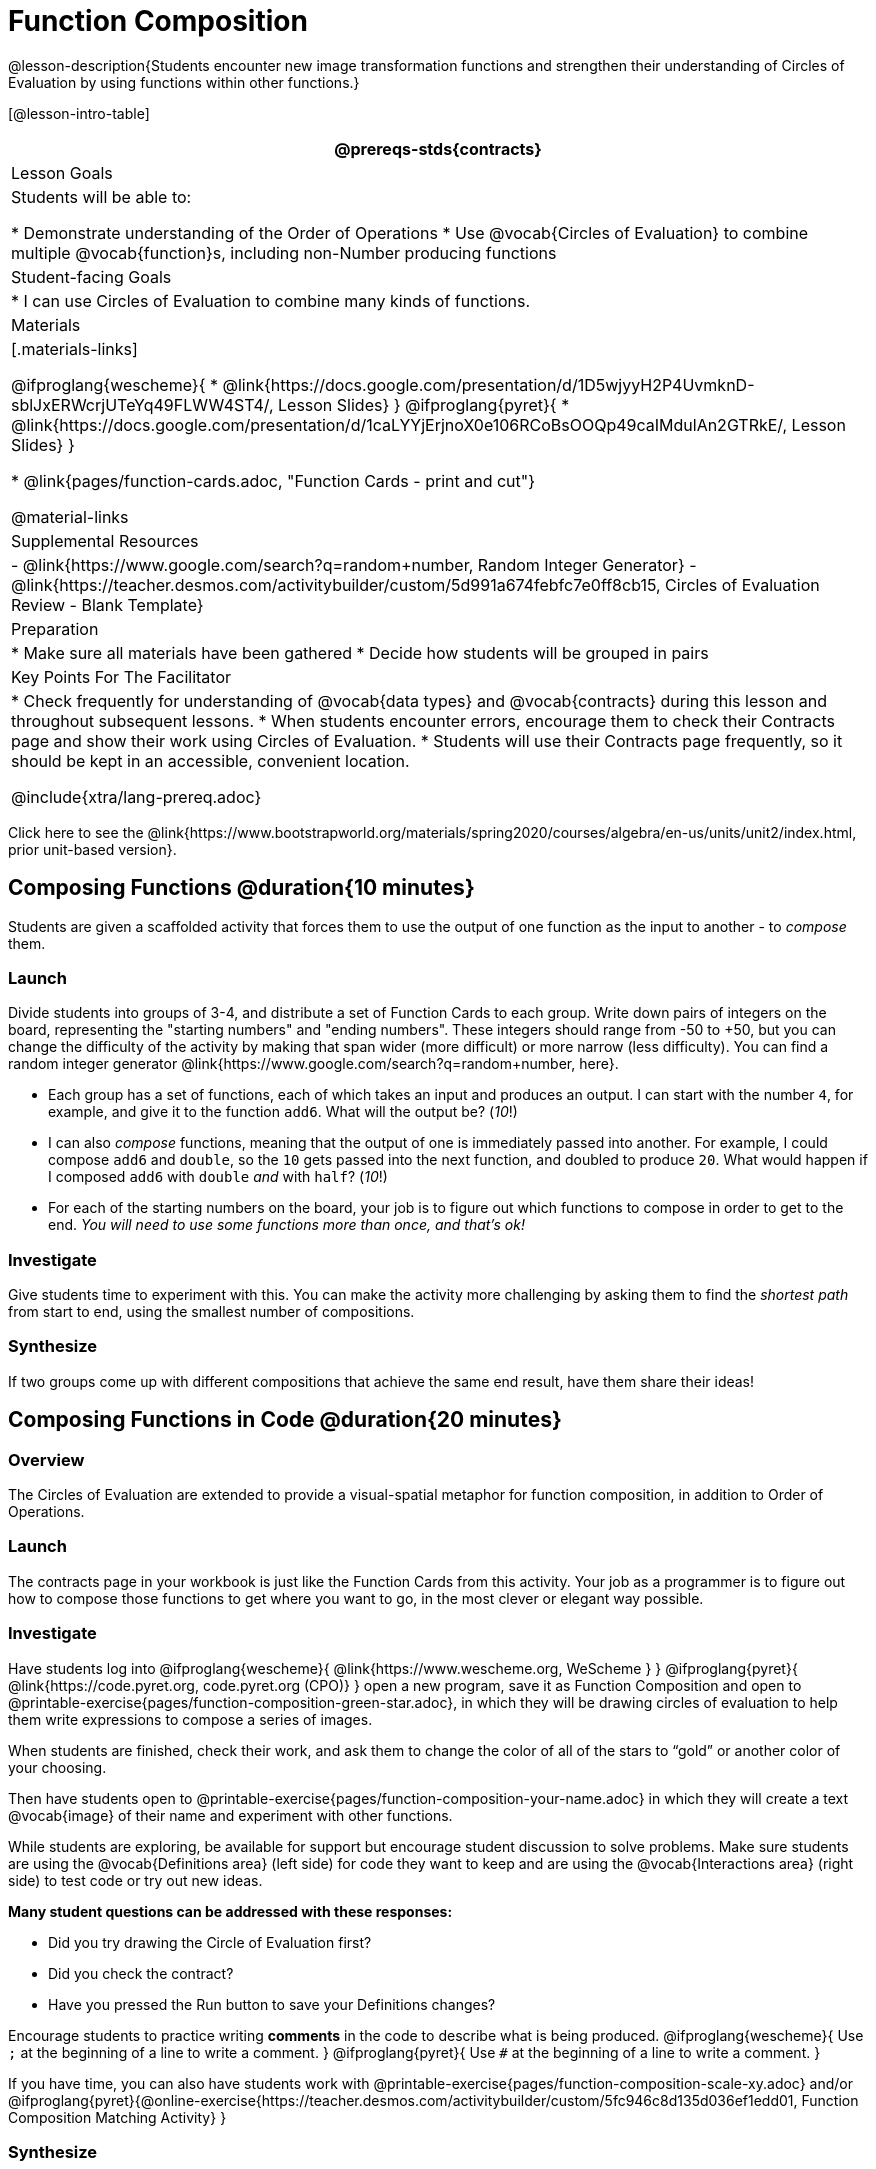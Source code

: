 = Function Composition

@lesson-description{Students encounter new image transformation functions and strengthen their understanding of Circles of Evaluation by using functions within other functions.}

[@lesson-intro-table]
|===
@prereqs-stds{contracts}

| Lesson Goals
| Students will be able to:

* Demonstrate understanding of the Order of Operations
* Use @vocab{Circles of Evaluation} to combine multiple @vocab{function}s, including non-Number producing functions

| Student-facing Goals
|
* I can use Circles of Evaluation to combine many kinds of functions.

| Materials
|[.materials-links]

@ifproglang{wescheme}{
* @link{https://docs.google.com/presentation/d/1D5wjyyH2P4UvmknD-sblJxERWcrjUTeYq49FLWW4ST4/, Lesson Slides}
}
@ifproglang{pyret}{
* @link{https://docs.google.com/presentation/d/1caLYYjErjnoX0e106RCoBsOOQp49caIMdulAn2GTRkE/, Lesson Slides}
}

* @link{pages/function-cards.adoc, "Function Cards - print and cut"}

@material-links

| Supplemental Resources
|
- @link{https://www.google.com/search?q=random+number, Random Integer Generator}
- @link{https://teacher.desmos.com/activitybuilder/custom/5d991a674febfc7e0ff8cb15, Circles of Evaluation Review - Blank Template}


| Preparation
|
* Make sure all materials have been gathered
* Decide how students will be grouped in pairs

| Key Points For The Facilitator
|
* Check frequently for understanding of @vocab{data types} and @vocab{contracts} during this lesson and throughout subsequent lessons.
* When students encounter errors, encourage them to check their Contracts page and show their work using Circles of Evaluation.
* Students will use their Contracts page frequently, so it should be kept in an accessible, convenient location.

@include{xtra/lang-prereq.adoc}

|===

[.old-materials]
Click here to see the @link{https://www.bootstrapworld.org/materials/spring2020/courses/algebra/en-us/units/unit2/index.html, prior unit-based version}.

== Composing Functions @duration{10 minutes}
Students are given a scaffolded activity that forces them to use the output of one function as the input to another - to _compose_ them.

=== Launch
Divide students into groups of 3-4, and distribute a set of Function Cards to each group. Write down pairs of integers on the board, representing the "starting numbers" and "ending numbers". These integers should range from -50 to +50, but you can change the difficulty of the activity by making that span wider (more difficult) or more narrow (less difficulty). You can find a random integer generator @link{https://www.google.com/search?q=random+number, here}.

[.lesson-instruction]
- Each group has a set of functions, each of which takes an input and produces an output. I can start with the number `4`, for example, and give it to the function `add6`. What will the output be? (_10_!)
- I can also _compose_ functions, meaning that the output of one is immediately passed into another. For example, I could compose `add6` and `double`, so the `10` gets passed into the next function, and doubled to produce `20`. What would happen if I composed `add6` with `double` _and_ with `half`? (_10_!)
- For each of the starting numbers on the board, your job is to figure out which functions to compose in order to get to the end. _You will need to use some functions more than once, and that's ok!_

=== Investigate
Give students time to experiment with this. You can make the activity more challenging by asking them to find the _shortest path_ from start to end, using the smallest number of compositions. 

=== Synthesize
If two groups come up with different compositions that achieve the same end result, have them share their ideas!

== Composing Functions in Code @duration{20 minutes}

=== Overview

The Circles of Evaluation are extended to provide a visual-spatial metaphor for function composition, in addition to Order of Operations.

=== Launch
[.lesson-instruction]
The contracts page in your workbook is just like the Function Cards from this activity. Your job as a programmer is to figure out how to compose those functions to get where you want to go, in the most clever or elegant way possible.

=== Investigate

Have students log into 
@ifproglang{wescheme}{ @link{https://www.wescheme.org, WeScheme     } }
@ifproglang{pyret}{    @link{https://code.pyret.org, code.pyret.org (CPO)} }
open a new program, save it as Function Composition and open to @printable-exercise{pages/function-composition-green-star.adoc}, in which they will be drawing circles of evaluation to help them write expressions to compose a series of images. 

When students are finished, check their work, and ask them to change the color of all of the stars to “gold” or another color of your choosing. 

Then have students open to @printable-exercise{pages/function-composition-your-name.adoc} in which they will create a text @vocab{image} of their name and experiment with other functions.

While students are exploring, be available for support but encourage student discussion to solve problems.  Make sure students are using the @vocab{Definitions area} (left side) for code they want to keep and are using the @vocab{Interactions area} (right side) to test code or try out new ideas.

*Many student questions can be addressed with these responses:*

- Did you try drawing the Circle of Evaluation first?
- Did you check the contract?
- Have you pressed the Run button to save your Definitions changes?

Encourage students to practice writing *comments* in the code to describe what is being produced.
@ifproglang{wescheme}{
Use `;` at the beginning of a line to write a comment.
}
@ifproglang{pyret}{
Use `#` at the beginning of a line to write a comment.
}

If you have time, you can also have students work with @printable-exercise{pages/function-composition-scale-xy.adoc} and/or @ifproglang{pyret}{@online-exercise{https://teacher.desmos.com/activitybuilder/custom/5fc946c8d135d036ef1edd01, Function Composition Matching Activity}
}

=== Synthesize
[.lesson-instruciton]
--
- What do all of these functions have in common?
_They all produce images, they all change some element of the original image_

- Does using one of these functions change the original image?
_No, it creates a whole new image_

- What does the number in `scale` represent?
_The scale factor by which the image should grow or shrink_

- What does the number in `rotate` represent?
_The rotation angle, measured counterclockwise_

- The domain and range for `flip-horizontal` is Image -> Image.  Why can I use the `text` function as an input for `flip-horizontal`?
_Because the `text` function produces an Image, which is then used as the input for `flip-horizontal`._
--

[.strategy-box, cols="1", grid="none", stripes="none"]
|===
| @span{.title}{Fun with Images!}
Now that students have learned how to use all of these image-composing functions, you may want to give them a chance to create a design of their own, tasking them with using at least 4 functions to create an image of their choosing. The Bootstrap: Flags lesson also dives deeper into image composition.
|===

[.strategy-box, cols="1", grid="none", stripes="none"]
|===
|
@span{.title}{Strategies for English Language Learners}

MLR 1 - Stronger and Clearer Each Time: As an alternative, display the discussion questions during the last 5 minutes of the Explore and ask students to discuss the questions with their partner, asking each other for explanation and details and coming up with the clearest, most precise answer they can.
Student pairs can then share with another pair and compare their responses before moving into a full class discussion.
|===

== Composing Multiple Ways @duration{Optional}

=== Overview
Students identify pairs of code that will create the same image and are asked to think about why we might choose one way of achieving our goal over the other.

=== Launch

[.lesson-instruction]
--
As is often true with solving math problems, there is more than one way to compose most images.

Suppose I wrote the code: @show{(sexp->code `(scale 3 (star 50 "solid" "red")))}.


What’s another line of code I could write that would produce the exact same image?
	@show{(sexp->code `(star 150 "solid" "red"))}
--

=== Investigate
Students complete @printable-exercise{pages/more-than-one-way.adoc}.

=== Synthesize
There is a special function in @ifproglang{wescheme}{WeScheme} @ifproglang{pyret}{code.pyret.org (CPO)} that let's us test whether or not two images are equal. 

`image=? {two-colons} Image, Image -> Boolean`

Use it to test whether all of the expressions you wrote successfully build the same images.

[.lesson-instruction]
- Could we have written more expressions to create the same images?
- Are all of the ways to write the code equally efficient?